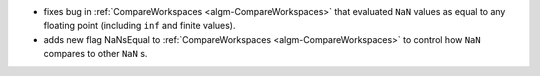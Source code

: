 - fixes bug in :ref:`CompareWorkspaces <algm-CompareWorkspaces>` that evaluated ``NaN`` values as equal to any floating point (including ``inf`` and finite values).
- adds new flag NaNsEqual to :ref:`CompareWorkspaces <algm-CompareWorkspaces>` to control how ``NaN`` compares to other ``NaN`` s.
